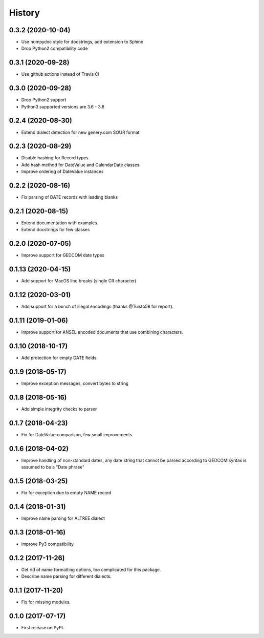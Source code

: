 =======
History
=======

0.3.2 (2020-10-04)
------------------

* Use numpydoc style for docstrings, add extension to Sphinx
* Drop Python2 compatibility code

0.3.1 (2020-09-28)
------------------

* Use github actions instead of Travis CI

0.3.0 (2020-09-28)
------------------

* Drop Python2 support
* Python3 supported versions are 3.6 - 3.8

0.2.4 (2020-08-30)
------------------

* Extend dialect detection for new genery.com SOUR format

0.2.3 (2020-08-29)
------------------

* Disable hashing for Record types
* Add hash method for DateValue and CalendarDate classes
* Improve ordering of DateValue instances

0.2.2 (2020-08-16)
------------------

* Fix parsing of DATE records with leading blanks

0.2.1 (2020-08-15)
------------------

* Extend documentation with examples
* Extend docstrings for few classes

0.2.0 (2020-07-05)
------------------
* Improve support for GEDCOM date types

0.1.13 (2020-04-15)
-------------------

* Add support for MacOS line breaks (single CR character)

0.1.12 (2020-03-01)
-------------------

* Add support for a bunch of illegal encodings (thanks @Tuisto59 for report).

0.1.11 (2019-01-06)
-------------------

* Improve support for ANSEL encoded documents that use combining characters.

0.1.10 (2018-10-17)
-------------------

* Add protection for empty DATE fields.

0.1.9 (2018-05-17)
------------------

* Improve exception messages, convert bytes to string

0.1.8 (2018-05-16)
------------------

* Add simple integrity checks to parser

0.1.7 (2018-04-23)
------------------

* Fix for DateValue comparison, few small improvements

0.1.6 (2018-04-02)
------------------

* Improve handling of non-standard dates, any date string that cannot
  be parsed according to GEDCOM syntax is assumed to be a "Date phrase"

0.1.5 (2018-03-25)
------------------

* Fix for exception due to empty NAME record

0.1.4 (2018-01-31)
------------------

* Improve name parsing for ALTREE dialect

0.1.3 (2018-01-16)
------------------

* improve Py3 compatibility

0.1.2 (2017-11-26)
------------------

* Get rid of name formatting options, too complicated for this package.
* Describe name parsing for different dialects.

0.1.1 (2017-11-20)
------------------

* Fix for missing modules.

0.1.0 (2017-07-17)
------------------

* First release on PyPI.
